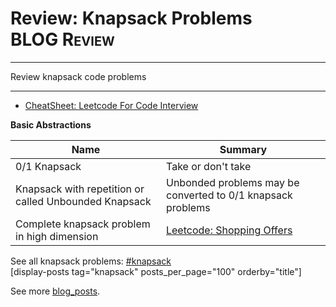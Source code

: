 * Review: Knapsack Problems                                     :BLOG:Review:
#+STARTUP: showeverything
#+OPTIONS: toc:nil \n:t ^:nil creator:nil d:nil
:PROPERTIES:
:type: knapsack, review
:END:
---------------------------------------------------------------------
Review knapsack code problems
---------------------------------------------------------------------
#+BEGIN_HTML
<a href="https://github.com/dennyzhang/code.dennyzhang.com/tree/master/review/review-knapsack"><img align="right" width="200" height="183" src="https://www.dennyzhang.com/wp-content/uploads/denny/watermark/github.png" /></a>
#+END_HTML
- [[https://cheatsheet.dennyzhang.com/cheatsheet-leetcode-A4][CheatSheet: Leetcode For Code Interview]]

*Basic Abstractions*
| Name                                                  | Summary                                                     |
|-------------------------------------------------------+-------------------------------------------------------------|
| 0/1 Knapsack                                          | Take or don't take
| Knapsack with repetition or called Unbounded Knapsack | Unbonded problems may be converted to 0/1 knapsack problems |
| Complete knapsack problem in high dimension           | [[https://code.dennyzhang.com/shopping-offers][Leetcode: Shopping Offers]]                                   |

See all knapsack problems: [[https://code.dennyzhang.com/tag/knapsack/][#knapsack]]
[display-posts tag="knapsack" posts_per_page="100" orderby="title"]

See more [[https://code.dennyzhang.com/?s=blog+posts][blog_posts]].

#+BEGIN_HTML
<div style="overflow: hidden;">
<div style="float: left; padding: 5px"> <a href="https://www.linkedin.com/in/dennyzhang001"><img src="https://www.dennyzhang.com/wp-content/uploads/sns/linkedin.png" alt="linkedin" /></a></div>
<div style="float: left; padding: 5px"><a href="https://github.com/DennyZhang"><img src="https://www.dennyzhang.com/wp-content/uploads/sns/github.png" alt="github" /></a></div>
<div style="float: left; padding: 5px"><a href="https://www.dennyzhang.com/slack" target="_blank" rel="nofollow"><img src="https://www.dennyzhang.com/wp-content/uploads/sns/slack.png" alt="slack"/></a></div>
</div>
#+END_HTML
** misc                                                            :noexport:
https://zxi.mytechroad.com/blog/tag/knapsack/
https://en.wikipedia.org/wiki/Knapsack_problem
https://www.geeksforgeeks.org/knapsack-problem/
http://www.es.ele.tue.nl/education/5MC10/Solutions/knapsack.pdf

http://rerun.me/2014/05/27/the-knapsack-problem/
https://www.dyclassroom.com/dynamic-programming/0-1-knapsack-problem
http://www.es.ele.tue.nl/education/5MC10/Solutions/knapsack.pdf
* org-mode configuration                                           :noexport:
#+STARTUP: overview customtime noalign logdone showall
#+DESCRIPTION:
#+KEYWORDS:
#+LATEX_HEADER: \usepackage[margin=0.6in]{geometry}
#+LaTeX_CLASS_OPTIONS: [8pt]
#+LATEX_HEADER: \usepackage[english]{babel}
#+LATEX_HEADER: \usepackage{lastpage}
#+LATEX_HEADER: \usepackage{fancyhdr}
#+LATEX_HEADER: \pagestyle{fancy}
#+LATEX_HEADER: \fancyhf{}
#+LATEX_HEADER: \rhead{Updated: \today}
#+LATEX_HEADER: \rfoot{\thepage\ of \pageref{LastPage}}
#+LATEX_HEADER: \lfoot{\href{https://github.com/dennyzhang/cheatsheet.dennyzhang.com/tree/master/cheatsheet-leetcode-A4}{GitHub: https://github.com/dennyzhang/cheatsheet.dennyzhang.com/tree/master/cheatsheet-leetcode-A4}}
#+LATEX_HEADER: \lhead{\href{https://cheatsheet.dennyzhang.com/cheatsheet-slack-A4}{Blog URL: https://cheatsheet.dennyzhang.com/cheatsheet-leetcode-A4}}
#+AUTHOR: Denny Zhang
#+EMAIL:  denny@dennyzhang.com
#+TAGS: noexport(n)
#+PRIORITIES: A D C
#+OPTIONS:   H:3 num:t toc:nil \n:nil @:t ::t |:t ^:t -:t f:t *:t <:t
#+OPTIONS:   TeX:t LaTeX:nil skip:nil d:nil todo:t pri:nil tags:not-in-toc
#+EXPORT_EXCLUDE_TAGS: exclude noexport
#+SEQ_TODO: TODO HALF ASSIGN | DONE BYPASS DELEGATE CANCELED DEFERRED
#+LINK_UP:
#+LINK_HOME:

